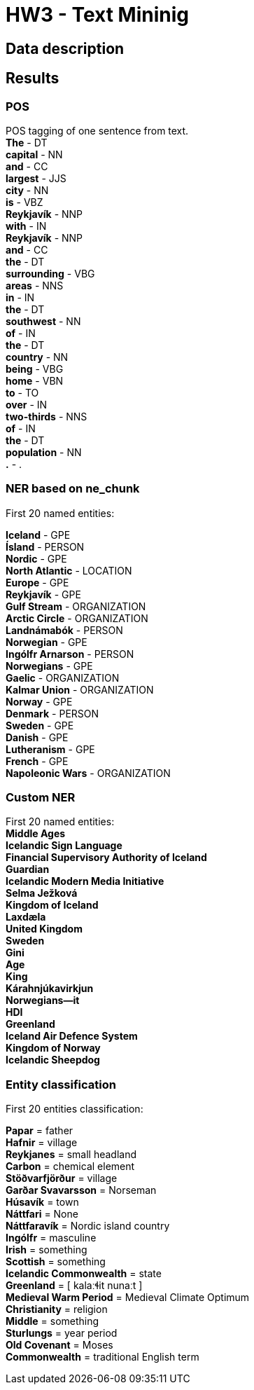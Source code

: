 = HW3 - Text Mininig

== Data description


== Results

=== POS

POS tagging of one sentence from text. +
*The* - DT +
*capital* - NN +
*and* - CC +
*largest* - JJS +
*city* - NN +
*is* - VBZ +
*Reykjavík* - NNP +
*with* - IN +
*Reykjavík* - NNP +
*and* - CC +
*the* - DT +
*surrounding* - VBG +
*areas* - NNS +
*in* - IN +
*the* - DT +
*southwest* - NN +
*of* - IN +
*the* - DT +
*country* - NN +
*being* - VBG +
*home* - VBN +
*to* - TO +
*over* - IN +
*two-thirds* - NNS +
*of* - IN +
*the* - DT +
*population* - NN +
*.* - . +


=== NER based on ne_chunk

First 20 named entities:

*Iceland* - GPE +
*Ísland* - PERSON +
*Nordic* - GPE +
*North Atlantic* - LOCATION +
*Europe* - GPE +
*Reykjavík* - GPE +
*Gulf Stream* - ORGANIZATION +
*Arctic Circle* - ORGANIZATION +
*Landnámabók* - PERSON +
*Norwegian* - GPE +
*Ingólfr Arnarson* - PERSON +
*Norwegians* - GPE +
*Gaelic* - ORGANIZATION +
*Kalmar Union* - ORGANIZATION +
*Norway* - GPE +
*Denmark* - PERSON +
*Sweden* - GPE +
*Danish* - GPE +
*Lutheranism* - GPE +
*French* - GPE +
*Napoleonic Wars* - ORGANIZATION +

=== Custom NER

First 20 named entities: +
*Middle Ages* +
*Icelandic Sign Language* +
*Financial Supervisory Authority of Iceland* +
*Guardian* +
*Icelandic Modern Media Initiative* +
*Selma Ježková* +
*Kingdom of Iceland* +
*Laxdæla* +
*United Kingdom* +
*Sweden* +
*Gini* +
*Age* +
*King* +
*Kárahnjúkavirkjun* +
*Norwegians—it* +
*HDI* +
*Greenland* +
*Iceland Air Defence System* +
*Kingdom of Norway* +
*Icelandic Sheepdog* +

=== Entity classification

First 20 entities classification: +

*Papar* = father +
*Hafnir* = village +
*Reykjanes* = small headland +
*Carbon* = chemical element +
*Stöðvarfjörður* = village +
*Garðar Svavarsson* = Norseman +
*Húsavík* = town +
*Náttfari* = None +
*Náttfaravík* = Nordic island country +
*Ingólfr* = masculine +
*Irish* = something +
*Scottish* = something +
*Icelandic Commonwealth* = state +
*Greenland* = [ kalaːɬit nunaːt ] +
*Medieval Warm Period* = Medieval Climate Optimum +
*Christianity* = religion +
*Middle* = something +
*Sturlungs* = year period +
*Old Covenant* = Moses +
*Commonwealth* = traditional English term +

